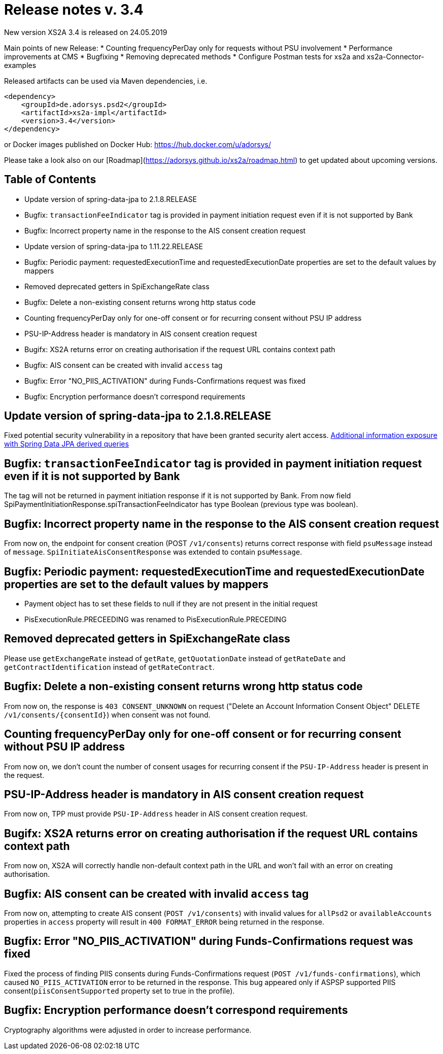 = Release notes v. 3.4

New version XS2A 3.4 is released on 24.05.2019

Main points of new Release:
* Counting frequencyPerDay only for requests without PSU involvement
* Performance improvements at CMS
* Bugfixing
* Removing deprecated methods
* Configure Postman tests for xs2a and xs2a-Connector-examples


Released artifacts can be used via Maven dependencies, i.e.
```xml
<dependency>
    <groupId>de.adorsys.psd2</groupId>
    <artifactId>xs2a-impl</artifactId>
    <version>3.4</version>
</dependency>
```
or Docker images published on Docker Hub: https://hub.docker.com/u/adorsys/

Please take a look also on our [Roadmap](https://adorsys.github.io/xs2a/roadmap.html) to get updated about upcoming versions.


== Table of Contents

- Update version of spring-data-jpa to 2.1.8.RELEASE
- Bugfix: `transactionFeeIndicator` tag is provided in payment initiation request even if it is not supported by Bank
- Bugfix: Incorrect property name in the response to the AIS consent creation request
- Update version of spring-data-jpa to 1.11.22.RELEASE
- Bugfix: Periodic payment: requestedExecutionTime and requestedExecutionDate properties are set to the default values by mappers
- Removed deprecated getters in SpiExchangeRate class
- Bugfix: Delete a non-existing consent returns wrong http status code
- Counting frequencyPerDay only for one-off consent or for recurring consent without PSU IP address
- PSU-IP-Address header is mandatory in AIS consent creation request
- Bugifx: XS2A returns error on creating authorisation if the request URL contains context path
- Bugfix: AIS consent can be created with invalid `access` tag
- Bugfix: Error "NO_PIIS_ACTIVATION" during Funds-Confirmations request was fixed
- Bugfix: Encryption performance doesn't correspond requirements


== Update version of spring-data-jpa to 2.1.8.RELEASE

Fixed potential security vulnerability in a repository that have been granted security alert access.
https://nvd.nist.gov/vuln/detail/CVE-2019-3797[Additional information exposure with Spring Data JPA derived queries]

== Bugfix: `transactionFeeIndicator` tag is provided in payment initiation request even if it is not supported by Bank

The tag will not be returned in payment initiation response if it is not supported by Bank.
From now field SpiPaymentInitiationResponse.spiTransactionFeeIndicator has type Boolean (previous type was boolean).

== Bugfix: Incorrect property name in the response to the AIS consent creation request

From now on, the endpoint for consent creation (POST `/v1/consents`) returns correct response with field `psuMessage` instead of `message`.
`SpiInitiateAisConsentResponse` was extended to contain `psuMessage`.

== Bugfix: Periodic payment: requestedExecutionTime and requestedExecutionDate properties are set to the default values by mappers

- Payment object has to set these fields to null if they are not present in the initial request
- PisExecutionRule.PRECEEDING was renamed to PisExecutionRule.PRECEDING

== Removed deprecated getters in SpiExchangeRate class

Please use `getExchangeRate` instead of `getRate`, `getQuotationDate` instead of `getRateDate` and `getContractIdentification`
instead of `getRateContract`.

== Bugfix: Delete a non-existing consent returns wrong http status code

From now on, the response is `403 CONSENT_UNKNOWN` on request ("Delete an Account Information Consent Object" DELETE `/v1/consents/{consentId}`) when consent was not found.

== Counting frequencyPerDay only for one-off consent or for recurring consent without PSU IP address

From now on, we don't count the number of consent usages for recurring consent if the `PSU-IP-Address` header is present in the request.

== PSU-IP-Address header is mandatory in AIS consent creation request

From now on, TPP must provide `PSU-IP-Address` header in AIS consent creation request.

== Bugifx: XS2A returns error on creating authorisation if the request URL contains context path

From now on, XS2A will correctly handle non-default context path in the URL and won't fail with an error on creating
authorisation.

== Bugfix: AIS consent can be created with invalid `access` tag

From now on, attempting to create AIS consent (`POST /v1/consents`) with invalid values for `allPsd2` or
`availableAccounts` properties in `access` property will result in `400 FORMAT_ERROR` being returned in the response.

== Bugfix: Error "NO_PIIS_ACTIVATION" during Funds-Confirmations request was fixed
Fixed the process of finding PIIS consents during Funds-Confirmations request (`POST /v1/funds-confirmations`), which caused `NO_PIIS_ACTIVATION` error to be returned in the response.
This bug appeared only if ASPSP supported PIIS consent(`piisConsentSupported` property set to true in the profile).

== Bugfix: Encryption performance doesn't correspond requirements

Cryptography algorithms were adjusted in order to increase performance.

